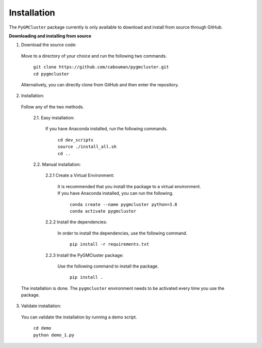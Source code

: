 ============
Installation 
============

The ``PyGMCluster`` package currently is only available to download and install from source through GitHub.


**Downloading and installing from source**

1. Download the source code:

  Move to a directory of your choice and run the following two commands.

	| ``git clone https://github.com/cabouman/pygmcluster.git``
	| ``cd pygmcluster``
	
  Alternatively, you can directly clone from GitHub and then enter the repository.

2. Installation:

  Follow any of the two methods.
  
	2.1. Easy installation:

	  If you have Anaconda installed, run the following commands.
	  
		| ``cd dev_scripts``
		| ``source ./install_all.sh``
		| ``cd ..``
		
	2.2. Manual installation:

		2.2.1 Create a Virtual Environment:

		  It is recommended that you install the package to a virtual environment.
		  If you have Anaconda installed, you can run the following.

			| ``conda create --name pygmcluster python=3.8``
			| ``conda activate pygmcluster``

		2.2.2 Install the dependencies:

		  In order to install the dependencies, use the following command.

			``pip install -r requirements.txt``

		2.2.3 Install the PyGMCluster package:

		  Use the following command to install the package.

			``pip install .``

  The installation is done. The ``pygmcluster`` environment needs to be activated every time you use the package.


3. Validate installation:

  You can validate the installation by running a demo script.
  
	| ``cd demo``
	| ``python demo_1.py``


